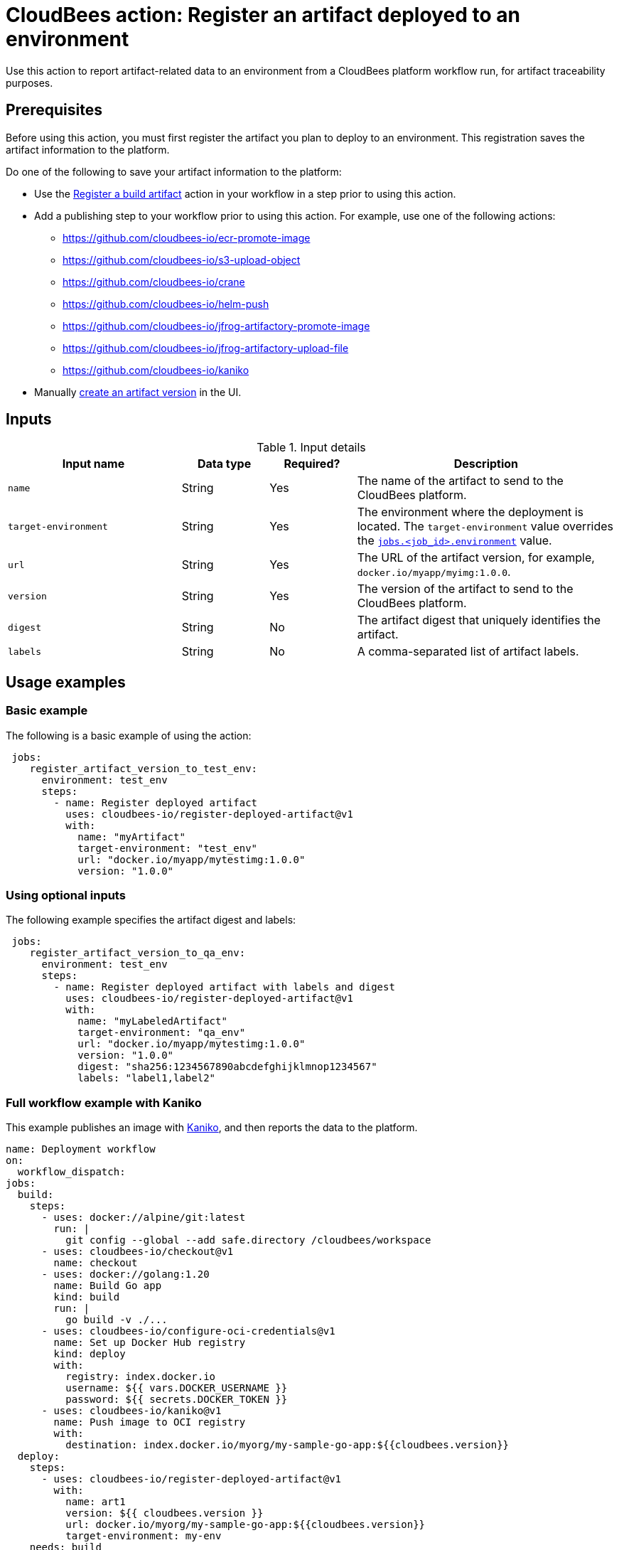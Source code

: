 
= CloudBees action: Register an artifact deployed to an environment

Use this action to report artifact-related data to an environment from a CloudBees platform workflow run, for artifact traceability purposes.

== Prerequisites

Before using this action, you must first register the artifact you plan to deploy to an environment.
This registration saves the artifact information to the platform.

Do one of the following to save your artifact information to the platform:

* Use the link:https://github.com/cloudbees-io/register-build-artifact[Register a build artifact] action in your workflow in a step prior to using this action.

* Add a publishing step to your workflow prior to using this action.
For example, use one of the following actions:
** link:https://github.com/cloudbees-io/ecr-promote-image[]
** link:https://github.com/cloudbees-io/s3-upload-object[]
** link:https://github.com/cloudbees-io/crane[]
** link:https://github.com/cloudbees-io/helm-push[]
** link:https://github.com/cloudbees-io/jfrog-artifactory-promote-image[]
** link:https://github.com/cloudbees-io/jfrog-artifactory-upload-file[]
** link:https://github.com/cloudbees-io/kaniko[]

* Manually link:https://docs.cloudbees.com/docs/cloudbees-platform/latest/workflows/artifacts#create-artifact-version[create an artifact version] in the UI.

== Inputs

[cols="2a,1a,1a,3a",options="header"]
.Input details
|===

| Input name
| Data type
| Required?
| Description

| `name`
| String
| Yes
| The name of the artifact to send to the CloudBees platform.

| `target-environment`
| String
| Yes
| The environment where the deployment is located.  
The `target-environment` value overrides the link:https://docs.cloudbees.com/docs/cloudbees-platform/latest/dsl-syntax/jobs-job-id-environment[`jobs.<job_id>.environment`] value.


| `url`
| String
| Yes
| The URL of the artifact version, for example, `+docker.io/myapp/myimg:1.0.0+`.


| `version`
| String
| Yes
| The version of the artifact to send to the CloudBees platform.


| `digest`
| String
| No
|The artifact digest that uniquely identifies the artifact.

| `labels`
| String
| No
| A comma-separated list of artifact labels.


|===

== Usage examples

=== Basic example

The following is a basic example of using the action:

[source,yaml]
----
 jobs:
    register_artifact_version_to_test_env:
      environment: test_env
      steps:
        - name: Register deployed artifact
          uses: cloudbees-io/register-deployed-artifact@v1
          with:
            name: "myArtifact"
            target-environment: "test_env"
            url: "docker.io/myapp/mytestimg:1.0.0"
            version: "1.0.0"
----

=== Using optional inputs

The following example specifies the artifact digest and labels:

[source,yaml]
----
 jobs:
    register_artifact_version_to_qa_env:
      environment: test_env
      steps:
        - name: Register deployed artifact with labels and digest
          uses: cloudbees-io/register-deployed-artifact@v1
          with:
            name: "myLabeledArtifact"
            target-environment: "qa_env"
            url: "docker.io/myapp/mytestimg:1.0.0"
            version: "1.0.0"
            digest: "sha256:1234567890abcdefghijklmnop1234567"
            labels: "label1,label2"
----

=== Full workflow example with Kaniko

This example publishes an image with link:https://github.com/cloudbees-io/kaniko[Kaniko], and then reports the data to the platform.

[source,yaml]
----
name: Deployment workflow
on:
  workflow_dispatch:
jobs:
  build:
    steps:
      - uses: docker://alpine/git:latest
        run: |
          git config --global --add safe.directory /cloudbees/workspace
      - uses: cloudbees-io/checkout@v1
        name: checkout
      - uses: docker://golang:1.20
        name: Build Go app
        kind: build
        run: |
          go build -v ./...
      - uses: cloudbees-io/configure-oci-credentials@v1
        name: Set up Docker Hub registry
        kind: deploy
        with:
          registry: index.docker.io
          username: ${{ vars.DOCKER_USERNAME }}
          password: ${{ secrets.DOCKER_TOKEN }}
      - uses: cloudbees-io/kaniko@v1
        name: Push image to OCI registry
        with:
          destination: index.docker.io/myorg/my-sample-go-app:${{cloudbees.version}}
  deploy:
    steps:
      - uses: cloudbees-io/register-deployed-artifact@v1
        with:
          name: art1
          version: ${{ cloudbees.version }}
          url: docker.io/myorg/my-sample-go-app:${{cloudbees.version}}
          target-environment: my-env
    needs: build
----

=== Full workflow example with register build action

The following workflow registers the build artifact to the platform with the link:https://github.com/cloudbees-io/register-build-artifact[register a build artifact action].
Then it deploys the artifact to the Docker `test` target environment and link:https://github.com/cloudbees-io/publish-evidence-item[publishes evidence] to the platform.

.Example platform workflow YAML file
[.collapsible]
--

[source, yaml,role="default-expanded"]
----
apiVersion: automation.cloudbees.io/v1alpha1
kind: workflow
name: My workflow
on:
  workflow_dispatch:
jobs:
  build:
    steps:
      - uses: cloudbees-io/register-build-artifact@v1
        with:
          name: art1
          version: ${{ cloudbees.version }}
          url: docker.io/my-app/art1::${{ cloudbees.version }}
  deploy:
    steps:
      - uses: cloudbees-io/register-deployed-artifact@v1
        with:
          name: art1
          version: ${{ cloudbees.version }}
          url: docker.io/my-app/art1::${{ cloudbees.version }}
          target-environment: test
    needs: build
  publish-evidence:
    steps:
      - name: publish evidence
        with:
          content: This is evidence
        uses: cloudbees-io/publish-evidence-item@v1
    needs: deploy
----
--

== License

This code is made available under the 
link:https://opensource.org/license/mit/[MIT license].

== References

* Learn more about link:https://docs.cloudbees.com/docs/cloudbees-saas-platform-actions/latest/[using actions in CloudBees workflows].
* Learn about link:https://docs.cloudbees.com/docs/cloudbees-saas-platform/latest/[the CloudBees platform].
